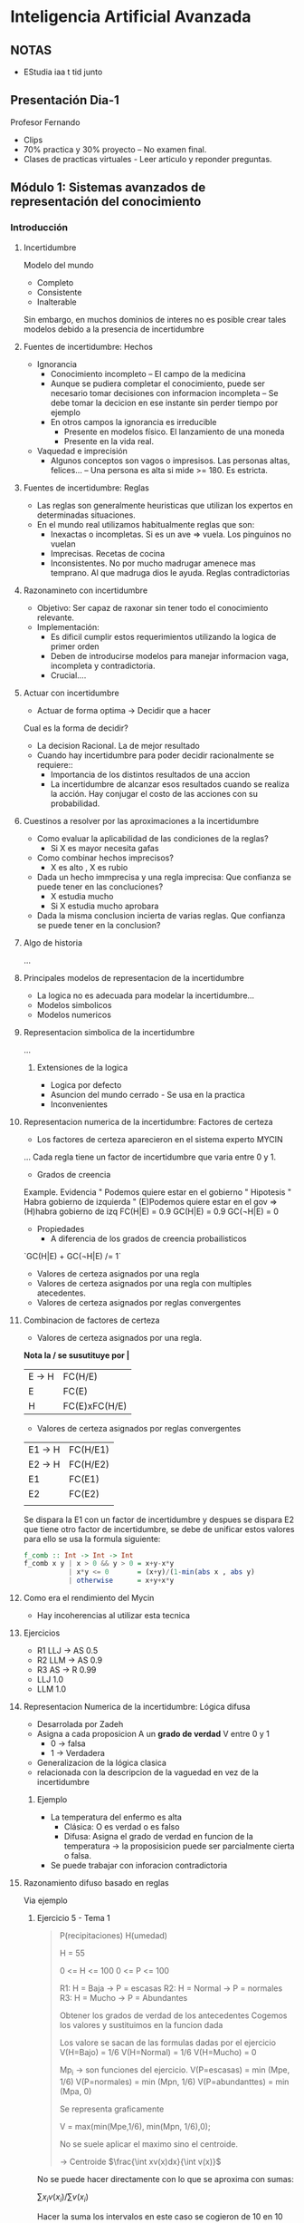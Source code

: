 #+TITLE Inteligencia Artificial Avanzada
#+AUTHOR Eleazar Díaz Delgado

* Inteligencia Artificial Avanzada
** NOTAS
- EStudia iaa t tid junto
** Presentación Dia-1
Profesor Fernando
- Clips
- 70% practica y 30% proyecto -- No examen final.
- Clases de practicas virtuales - Leer articulo y reponder preguntas.
** Módulo 1: Sistemas avanzados de representación del conocimiento
*** Introducción
**** Incertidumbre
Modelo del mundo
- Completo
- Consistente
- Inalterable

Sin embargo, en muchos dominios de interes no es posible crear tales modelos debido a la presencia de incertidumbre
**** Fuentes de incertidumbre: Hechos
- Ignorancia
  + Conocimiento incompleto -- El campo de la medicina
  + Aunque se pudiera completar el conocimiento, puede ser necesario tomar decisiones con informacion incompleta
    -- Se debe tomar la decicion en ese instante sin perder tiempo por ejemplo
  + En otros campos la ignorancia es irreducible
    - Presente en modelos físico. El lanzamiento de una moneda
    - Presente en la vida real. 
- Vaquedad e imprecisión
  + Algunos conceptos son vagos o impresisos. Las personas altas, felices...
    -- Una persona es alta si mide >= 180. Es estricta.
**** Fuentes de incertidumbre: Reglas
- Las reglas son generalmente heuristicas que utilizan los expertos en determinadas situaciones.
- En el mundo real utilizamos habitualmente reglas que son:
  + Inexactas o incompletas. Si es un ave => vuela. Los pinguinos no vuelan
  + Imprecisas. Recetas de cocina
  + Inconsistentes. No por mucho madrugar amenece mas temprano. Al que madruga dios le ayuda. Reglas contradictorias
**** Razonamineto con incertidumbre
- Objetivo:
  Ser capaz de raxonar sin tener todo el conocimiento relevante.
- Implementación:
  + Es dificil cumplir estos requerimientos utilizando la logica de primer orden
  + Deben de introducirse modelos para manejar informacion vaga, incompleta y contradictoria.
  + Crucial....
**** Actuar con incertidumbre
- Actuar de forma optima -> Decidir que a hacer

Cual es la forma de decidir?
- La decision Racional. La de mejor resultado
- Cuando hay incertidumbre para poder decidir racionalmente se requiere::
  + Importancia de los distintos resultados de una accion
  + La incertidumbre de alcanzar esos resultados cuando se realiza la acción. Hay conjugar el costo de las acciones con su probabilidad.
**** Cuestinos a resolver por las aproximaciones a la incertidumbre
- Como evaluar la aplicabilidad de las condiciones de la reglas?
  + Si X es mayor necesita gafas
- Como combinar hechos imprecisos?
  + X es alto , X es rubio
- Dada un hecho immprecisa y una regla imprecisa: Que confianza se puede tener en las concluciones?
  + X estudia mucho
  + Si X estudia mucho aprobara
- Dada la misma conclusion incierta de varias reglas. Que confianza se puede tener en la conclusion?
**** Algo de historia
...
**** Principales modelos de representacion de la incertidumbre
- La logica no es adecuada para modelar la incertidumbre...
- Modelos simbolicos
- Modelos numericos
**** Representacion simbolica de la incertidumbre
...
***** Extensiones de la logica
- Logica por defecto
- Asuncion del mundo cerrado - Se usa en la practica
- Inconvenientes
**** Representacion numerica de la incertidumbre: Factores de certeza
- Los factores de certeza aparecieron en el sistema experto MYCIN



...
Cada regla tiene un factor de incertidumbre que varia entre 0 y 1.
- Grados de creencia
Example.
Evidencia " Podemos quiere estar en el gobierno "
Hipotesis " Habra gobierno de izquierda "
(E)Podemos quiere estar en el gov => (H)habra gobierno de izq FC(H|E) = 0.9
GC(H|E) = 0.9
GC(¬H|E) = 0
- Propiedades
  + A diferencia de los grados de creencia probailisticos
`GC(H|E) + GC(¬H|E) /= 1`

- Valores de certeza asignados por una regla
- Valores de certeza asignados por una regla con multiples atecedentes.
- Valores de certeza asignados por reglas convergentes
**** Combinacion de factores de certeza
- Valores de certeza asignados por una regla.

*Nota la / se susutituye por |*
| E → H | FC(H/E)       |
| E     | FC(E)         |
|-------+---------------|
| H     | FC(E)xFC(H/E) |

- Valores de certeza asignados por reglas convergentes
| E1 → H | FC(H/E1) |
| E2 → H | FC(H/E2) |
| E1     | FC(E1)   |
| E2     | FC(E2)   |
|--------+----------|
|        |          |
Se dispara la E1 con un factor de incertidumbre y despues se dispara E2 que tiene otro factor de incertidumbre, 
se debe de unificar estos valores para ello se usa la formula siguiente:
#+begin_src haskell
f_comb :: Int -> Int -> Int
f_comb x y | x > 0 && y > 0 = x+y-x*y
           | x*y <= 0       = (x+y)/(1-min(abs x , abs y)
           | otherwise      = x+y+x*y
#+end_src
**** Como era el rendimiento del Mycin
- Hay incoherencias al utilizar esta tecnica
**** Ejercicios
- R1 LLJ → AS 0.5
- R2 LLM → AS 0.9
- R3 AS → R   0.99
- LLJ 1.0
- LLM 1.0
**** Representacion Numerica de la incertidumbre: Lógica difusa
- Desarrolada por Zadeh
- Asigna a cada proposicion A un *grado de verdad* V entre 0 y 1
  + 0 → falsa
  + 1 → Verdadera
- Generalizacion de la lógica clasica
- relacionada con la descripcion de la vaguedad en vez de la incertidumbre
***** Ejemplo
- La  temperatura del enfermo es alta
  + Clásica: O es verdad o es falso
  + Difusa: Asigna el grado de verdad en funcion de la temperatura → la proposisicion puede ser parcialmente cierta o falsa.
- Se puede trabajar con inforacion contradictoria
**** Razonamiento difuso basado en reglas
Via ejemplo
***** Ejercicio 5 - Tema 1
#+BEGIN_QUOTE
P(recipitaciones)
H(umedad)

 H = 55

0 <= H <= 100
0 <= P <= 100

R1: H = Baja → P = escasas
R2: H = Normal → P = normales
R3: H = Mucho → P = Abundantes

Obtener los grados de verdad de los antecedentes
Cogemos los valores y sustituimos en la funcion dada

Los valore se sacan de las formulas dadas por el ejercicio
V(H=Bajo) = 1/6
V(H=Normal) = 1/6
V(H=Mucho) = 0

Mp_i -> son funciones del ejercicio.
V(P=escasas) = min (Mpe, 1/6)
V(P=normales) = min (Mpn, 1/6)
V(P=abundanttes) = min (Mpa, 0)

Se representa graficamente 

V = max(min(Mpe,1/6), min(Mpn, 1/6),0);

No se suele aplicar el maximo sino el centroide.

→ Centroide
$\frac{\int xv(x)dx}{\int v(x)}$

\begin{equation}
\frac{\int^5_0 xx/30 + \int^20_5 x1/6 + \int^25_20 x\frac{(25-x)}{10}}
{\int^5_0 x/30 + \int^20_5 1/6 + \int^25_20 x\frac{(25-x)}{10}}
\end{equation}


#+END_QUOTE

No se puede hacer directamente con lo que se aproxima con sumas:

$\sum x_i v(x_i) / \sum v(x_i)$

Hacer la suma los intervalos en este caso se cogieron de 10 en 10
ejemplo de calculacion de uno de los terminos de la suma

10*v(10) → max(min(0,1/6), min(1/2, 1/6),0) → 1/6

=(10*1/6+20/(1/6))/(1/6 * 1/6) = 15 ~~ con la integral es 12.5
***** Ejercicio 6 - Tema 1

#+BEGIN_QUOTE
0 <= T <= 100
0 <= H <= 100
0 <= P <= 100
0 <= I <= 100
0 <= Q <= 100

T = alta ^ H = alta ^ P = cerca → Q = alta
I = alta ^  → Q = baja
H = alta ^ T = alta ^ I = baja → Q = alta
T = baja ^ H = baja → Q = muy bajo

T = 80
H = 10
Q = 15
I = 90

V_R1 = $\frac{1}{10}$
#+BEGIN_SRC haskell
M_IH x | z >= 20 = 1
       | x < 20  = 0
#+END_SRC
V_R2 = 1
V_R3 = 0
V_R4 = 0

$V = max(min(M_{AH},1/10),min(M_{QI},1),min(M_{AH},0),min(M_{QV},0)$

$C=\frac{0v(0)+25v(25)+50v(50)+75v(75)+100v(100)}

{v(0)+v(25)+v(50)+v(75)+v(100)}$

Estos son pocos puntos, para ser practicos pero se deben de poner más
si se calcula con ordenador

$C=\frac{0+25+1/2+50*0+75*1/10+100*1/10} {1+1/2+0+1/10+1/10} = \frac{300}{17}$

Hacer el individuo dos:

Si el antecente es cero el consecuente no juega ningun papel se puede quitar

#+END_QUOTE

*** Representacion del conocimiento
//???
*** Razonamiento probabilistico en IA
**** Probabilidad condicional
**** La regla de bayes
**** Ejemplo:
#+BEGIN_Quote
H = Enfermedad  P(H=si/T=si)
E = Test        P(H=si/T=no)

H = El alumno domina la asignatura
E = aprueba examen
#+END_Quote

**** Independencia condicional

**** Redes Bayesianas

*** Toma de decisiones en ambientes de incertidumbre
*** Aprendizaje con incertidumbre

** Módulo 2: Procesamiento del lenguaje natural
*** Reconocimiento del habla
*** Técnicas de procesamiento del lenguaje natural

** Módulo 3: Planificacion
*** Técnicas de planificacion en IA

** Módulo 4: Técnicas avanzadas de busqueda
*** Técnicas avanzadas de busqueda en IA



